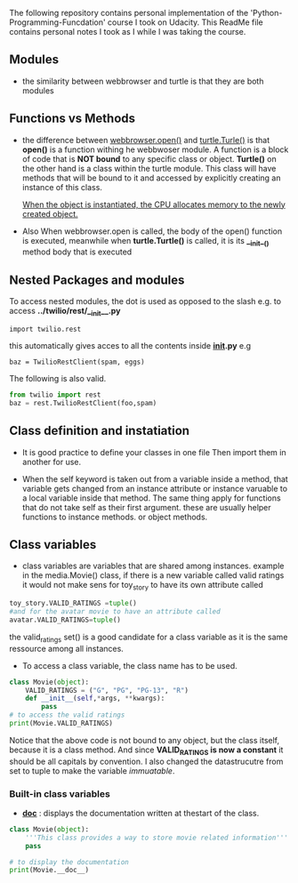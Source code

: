The following repository contains personal implementation of the 'Python-Programming-Funcdation' course I took on Udacity.
This ReadMe file contains personal notes I took as I while I was taking the course. 

** Modules

- the similarity between webbrowser and turtle is that they are both modules

** Functions vs Methods

- the difference between _webbrowser.open()_ and _turtle.Turle()_ is 
  that *open()* is a function withing he webbwoser module. 
  A function is a block of code that is *NOT bound* to any specific class or object.
  *Turtle()* on the other hand is a class within the turtle module.
  This class will have methods that will be bound to it and accessed by explicitly
  creating an instance of this class.
  
  _When the object is instantiated, the CPU allocates memory to the newly created object._
  
- Also When webbrowser.open is called, the body of the open() function is executed,
  meanwhile when *turtle.Turtle()* is called, it is its *__init__()* method body that is executed

** Nested Packages and modules

To access nested modules, the dot is used as opposed to the slash
e.g. to access *../twilio/rest/__init__.py*
#+begin_src python :session 
import twilio.rest
#+end_src

this automatically gives acces to all the contents inside *__init__.py*
e.g 
#+begin_src python :session 
baz = TwilioRestClient(spam, eggs)
#+end_src

The following is also valid.

#+begin_src python :session
from twilio import rest
baz = rest.TwilioRestClient(foo,spam)
#+end_src

** Class definition and instatiation
- It is good practice to define your classes in one file
  Then import them in another for use.

- When the self keyword is taken out from a variable inside a method, 
  that variable gets changed from an instance attribute or instance varuable to 
  a local variable inside that method. 
  The same thing apply for functions that do not take self as their first argument.
  these are usually helper functions to instance methods. or object methods.

** Class variables
- class variables are variables that are shared among instances.
  example in the media.Movie() class, if there is a new variable called valid ratings
  it would not make sens for toy_story to have its own attribute called 
#+begin_src python :session
toy_story.VALID_RATINGS =tuple()
#and for the avatar movie to have an attribute called
avatar.VALID_RATINGS=tuple()
#+end_src
  the valid_ratings set() is a good candidate for a class variable as it is the same ressource among
  all instances.

	- To access a class variable, the class name has to be used.
#+begin_src python :results output
class Movie(object):
	VALID_RATINGS = ("G", "PG", "PG-13", "R")
	def __init__(self,*args, **kwargs):
		pass
# to access the valid ratings
print(Movie.VALID_RATINGS)

#+end_src

#+RESULTS:
: ('G', 'PG', 'PG-13', 'R')

  Notice that the above code is not bound to any object, but the class itself, because
it is a class method.
  And since *VALID_RATINGS is now a constant* it should be all capitals by convention. 
  I also changed the datastrucutre from set to tuple to make the variable /immuatable/.

*** Built-in class variables
-  *__doc__* : displays the documentation written at thestart of the class.
	
 
  
#+begin_src python :results output
class Movie(object):
	'''This class provides a way to store movie related information'''
	pass

# to display the documentation
print(Movie.__doc__)

#+end_src

#+RESULTS:
: This class provides a way to store movie related information

